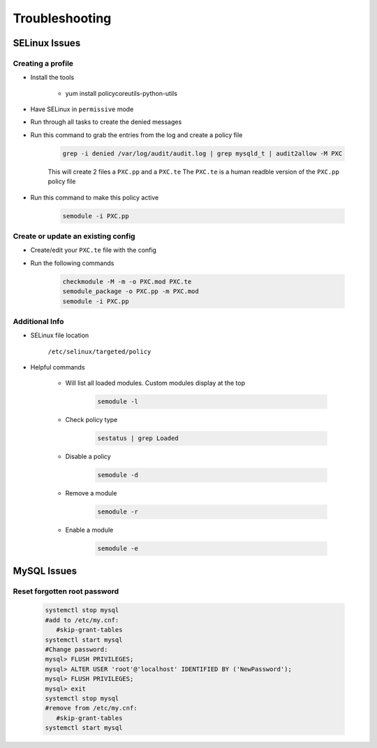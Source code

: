 .. _db-troubleshooting:

Troubleshooting
===============

SELinux Issues
^^^^^^^^^^^^^^

Creating a profile
``````````````````

* Install the tools

   * yum install policycoreutils-python-utils

* Have SELinux in ``permissive`` mode
* Run through all tasks to create the denied messages
* Run this command to grab the entries from the log and create a policy file
    
    .. code-block:: bash

        grep -i denied /var/log/audit/audit.log | grep mysqld_t | audit2allow -M PXC
    
    This will create 2 files a ``PXC.pp`` and a ``PXC.te`` The ``PXC.te`` is a human readble version of the ``PXC.pp`` policy file

* Run this command to make this policy active

    .. code-block:: bash
        
        semodule -i PXC.pp

Create or update an existing config
```````````````````````````````````

* Create/edit your ``PXC.te`` file with the config
* Run the following commands
    
    .. code-block::

        checkmodule -M -m -o PXC.mod PXC.te
        semodule_package -o PXC.pp -m PXC.mod
        semodule -i PXC.pp

Additional Info
```````````````

* SELinux file location

    ``/etc/selinux/targeted/policy``

* Helpful commands
    
    * Will list all loaded modules. Custom modules display at the top

        .. code-block:: bash
            
            semodule -l

    * Check policy type

        .. code-block:: bash
            
            sestatus | grep Loaded 

    * Disable a policy

        .. code-block:: bash

            semodule -d

    * Remove a module

        .. code-block:: bash

            semodule -r

    * Enable a module

        .. code-block:: bash

            semodule -e

MySQL Issues
^^^^^^^^^^^^^^

Reset forgotten root password
```````````````````````````````````

        .. code-block:: bash

            systemctl stop mysql
            #add to /etc/my.cnf:
               #skip-grant-tables
            systemctl start mysql
            #Change password:
            mysql> FLUSH PRIVILEGES;
            mysql> ALTER USER 'root'@'localhost' IDENTIFIED BY ('NewPassword');
            mysql> FLUSH PRIVILEGES;
            mysql> exit
            systemctl stop mysql
            #remove from /etc/my.cnf:
               #skip-grant-tables
            systemctl start mysql
